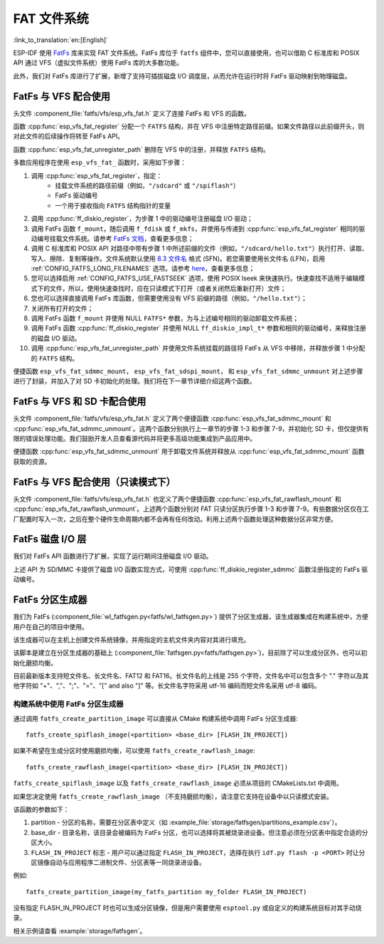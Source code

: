 FAT 文件系统
======================

:link_to_translation:`en:[English]`

ESP-IDF 使用 `FatFs <http://elm-chan.org/fsw/ff/00index_e.html>`_ 库来实现 FAT 文件系统。FatFs 库位于 ``fatfs`` 组件中，您可以直接使用，也可以借助 C 标准库和 POSIX API 通过 VFS（虚拟文件系统）使用 FatFs 库的大多数功能。

此外，我们对 FatFs 库进行了扩展，新增了支持可插拔磁盘 I/O 调度层，从而允许在运行时将 FatFs 驱动映射到物理磁盘。


FatFs 与 VFS 配合使用
----------------------------

头文件 :component_file:`fatfs/vfs/esp_vfs_fat.h` 定义了连接 FatFs 和 VFS 的函数。

函数 :cpp:func:`esp_vfs_fat_register` 分配一个 ``FATFS`` 结构，并在 VFS 中注册特定路径前缀。如果文件路径以此前缀开头，则对此文件的后续操作将转至 FatFs API。

函数 :cpp:func:`esp_vfs_fat_unregister_path` 删除在 VFS 中的注册，并释放 ``FATFS`` 结构。

多数应用程序在使用 ``esp_vfs_fat_`` 函数时，采用如下步骤：

1. 调用 :cpp:func:`esp_vfs_fat_register`，指定：
    - 挂载文件系统的路径前缀（例如，``"/sdcard"`` 或 ``"/spiflash"``）
    - FatFs 驱动编号
    - 一个用于接收指向 ``FATFS`` 结构指针的变量

2. 调用 :cpp:func:`ff_diskio_register`，为步骤 1 中的驱动编号注册磁盘 I/O 驱动；

3. 调用 FatFs 函数 ``f_mount``，随后调用 ``f_fdisk`` 或 ``f_mkfs``，并使用与传递到 :cpp:func:`esp_vfs_fat_register` 相同的驱动编号挂载文件系统。请参考 `FatFs 文档 <http://www.elm-chan.org/fsw/ff/doc/mount.html>`_，查看更多信息；

4. 调用 C 标准库和 POSIX API 对路径中带有步骤 1 中所述前缀的文件（例如，``"/sdcard/hello.txt"``）执行打开、读取、写入、擦除、复制等操作。文件系统默认使用 `8.3 文件名 <https://en.wikipedia.org/wiki/8.3_filename>`_ 格式 (SFN)。若您需要使用长文件名 (LFN)，启用 :ref:`CONFIG_FATFS_LONG_FILENAMES` 选项。请参考 `here <http://elm-chan.org/fsw/ff/doc/filename.html>`_，查看更多信息；

5. 您可以选择启用 :ref:`CONFIG_FATFS_USE_FASTSEEK` 选项，使用 POSIX lseek 来快速执行。快速查找不适用于编辑模式下的文件，所以，使用快速查找时，应在只读模式下打开（或者关闭然后重新打开）文件；

6. 您也可以选择直接调用 FatFs 库函数，但需要使用没有 VFS 前缀的路径（例如，``"/hello.txt"``）；

7. 关闭所有打开的文件；

8. 调用 FatFs 函数 ``f_mount`` 并使用 NULL ``FATFS*`` 参数，为与上述编号相同的驱动卸载文件系统；

9. 调用 FatFs 函数 :cpp:func:`ff_diskio_register` 并使用 NULL ``ff_diskio_impl_t*`` 参数和相同的驱动编号，来释放注册的磁盘 I/O 驱动。

10. 调用 :cpp:func:`esp_vfs_fat_unregister_path` 并使用文件系统挂载的路径将 FatFs 从 VFS 中移除，并释放步骤 1 中分配的 ``FATFS`` 结构。

便捷函数 ``esp_vfs_fat_sdmmc_mount``， ``esp_vfs_fat_sdspi_mount``， 和 ``esp_vfs_fat_sdmmc_unmount`` 对上述步骤进行了封装，并加入了对 SD 卡初始化的处理。我们将在下一章节详细介绍这两个函数。

.. doxygenfunction:: esp_vfs_fat_register
.. doxygenfunction:: esp_vfs_fat_unregister_path


FatFs 与 VFS 和 SD 卡配合使用
---------------------------------

头文件 :component_file:`fatfs/vfs/esp_vfs_fat.h` 定义了两个便捷函数 :cpp:func:`esp_vfs_fat_sdmmc_mount` 和 :cpp:func:`esp_vfs_fat_sdmmc_unmount`。这两个函数分别执行上一章节的步骤 1-3 和步骤 7-9，并初始化 SD 卡，但仅提供有限的错误处理功能。我们鼓励开发人员查看源代码并将更多高级功能集成到产品应用中。

便捷函数 :cpp:func:`esp_vfs_fat_sdmmc_unmount` 用于卸载文件系统并释放从 :cpp:func:`esp_vfs_fat_sdmmc_mount` 函数获取的资源。

.. doxygenfunction:: esp_vfs_fat_sdmmc_mount
.. doxygenfunction:: esp_vfs_fat_sdspi_mount
.. doxygenstruct:: esp_vfs_fat_mount_config_t
    :members:
.. doxygenfunction:: esp_vfs_fat_sdcard_unmount


FatFs 与 VFS 配合使用（只读模式下）
--------------------------------------

头文件 :component_file:`fatfs/vfs/esp_vfs_fat.h` 也定义了两个便捷函数 :cpp:func:`esp_vfs_fat_rawflash_mount` 和 :cpp:func:`esp_vfs_fat_rawflash_unmount`。上述两个函数分别对 FAT 只读分区执行步骤 1-3 和步骤 7-9。有些数据分区仅在工厂配置时写入一次，之后在整个硬件生命周期内都不会再有任何改动。利用上述两个函数处理这种数据分区非常方便。

.. doxygenfunction:: esp_vfs_fat_rawflash_mount
.. doxygenfunction:: esp_vfs_fat_rawflash_unmount


FatFs 磁盘 I/O 层
-------------------

我们对 FatFs API 函数进行了扩展，实现了运行期间注册磁盘 I/O 驱动。

上述 API 为 SD/MMC 卡提供了磁盘 I/O 函数实现方式，可使用 :cpp:func:`ff_diskio_register_sdmmc` 函数注册指定的 FatFs 驱动编号。

.. doxygenfunction:: ff_diskio_register
.. doxygenstruct:: ff_diskio_impl_t
    :members:
.. doxygenfunction:: ff_diskio_register_sdmmc
.. doxygenfunction:: ff_diskio_register_wl_partition
.. doxygenfunction:: ff_diskio_register_raw_partition


FatFs 分区生成器
-------------------------

我们为 FatFs (:component_file:`wl_fatfsgen.py<fatfs/wl_fatfsgen.py>`) 提供了分区生成器，该生成器集成在构建系统中，方便用户在自己的项目中使用。

该生成器可以在主机上创建文件系统镜像，并用指定的主机文件夹内容对其进行填充。

该脚本是建立在分区生成器的基础上 (:component_file:`fatfsgen.py<fatfs/fatfsgen.py>`)，目前除了可以生成分区外，也可以初始化磨损均衡。

目前最新版本支持短文件名、长文件名、FAT12 和 FAT16。长文件名的上线是 255 个字符，文件名中可以包含多个 "." 字符以及其他字符如 "+"、","、";"、"="、"[" and also "]" 等。长文件名字符采用 utf-16 编码而短文件名采用 utf-8 编码。


构建系统中使用 FatFs 分区生成器
^^^^^^^^^^^^^^^^^^^^^^^^^^^^^^^^^^^^^^^^^^

通过调用 ``fatfs_create_partition_image`` 可以直接从 CMake 构建系统中调用 FatFs 分区生成器::

    fatfs_create_spiflash_image(<partition> <base_dir> [FLASH_IN_PROJECT])

如果不希望在生成分区时使用磨损均衡，可以使用 ``fatfs_create_rawflash_image``::

    fatfs_create_rawflash_image(<partition> <base_dir> [FLASH_IN_PROJECT])

``fatfs_create_spiflash_image`` 以及 ``fatfs_create_rawflash_image`` 必须从项目的 CMakeLists.txt 中调用。

如果您决定使用 ``fatfs_create_rawflash_image`` （不支持磨损均衡），请注意它支持在设备中以只读模式安装。


该函数的参数如下：

1. partition - 分区的名称，需要在分区表中定义（如 :example_file:`storage/fatfsgen/partitions_example.csv`）。

2. base_dir - 目录名称，该目录会被编码为 FatFs 分区，也可以选择将其被烧录进设备。但注意必须在分区表中指定合适的分区大小。

3. ``FLASH_IN_PROJECT`` 标志 - 用户可以通过指定 ``FLASH_IN_PROJECT``，选择在执行 ``idf.py flash -p <PORT>`` 时让分区镜像自动与应用程序二进制文件、分区表等一同烧录进设备。

例如::

    fatfs_create_partition_image(my_fatfs_partition my_folder FLASH_IN_PROJECT)

没有指定 FLASH_IN_PROJECT 时也可以生成分区镜像，但是用户需要使用 ``esptool.py`` 或自定义的构建系统目标对其手动烧录。

相关示例请查看 :example:`storage/fatfsgen`。
